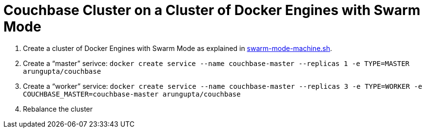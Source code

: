 = Couchbase Cluster on a Cluster of Docker Engines with Swarm Mode

. Create a cluster of Docker Engines with Swarm Mode as explained in link:swarm-mode-machine.sh[].
. Create a "`master`" serivce: `docker create service --name couchbase-master --replicas 1 -e TYPE=MASTER arungupta/couchbase`
. Create a "`worker`" service: `docker create service --name couchbase-master --replicas 3 -e TYPE=WORKER -e COUCHBASE_MASTER=couchbase-master arungupta/couchbase`
. Rebalance the cluster

